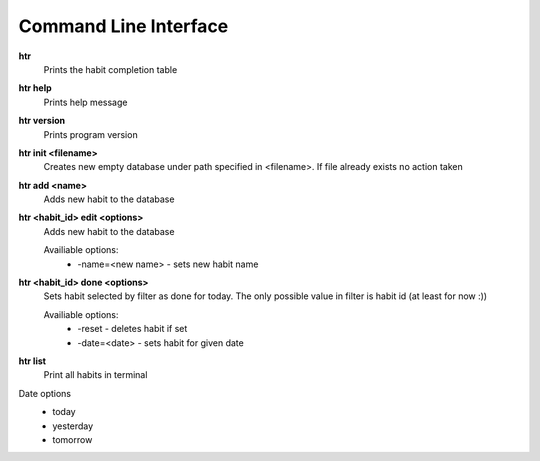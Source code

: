 Command Line Interface
===============================================================================

**htr**
    Prints the habit completion table

**htr help**
    Prints help message

**htr version**
    Prints program version

**htr init <filename>**
    Creates new empty database under path specified in <filename>. If file
    already exists no action taken

**htr add <name>**
    Adds new habit to the database

**htr <habit_id> edit <options>**
    Adds new habit to the database

    Availiable options:
     *  -name=<new name> - sets new habit name

**htr <habit_id> done <options>**
    Sets habit selected by filter as done for today. The only possible value in
    filter is habit id (at least for now :))

    Availiable options:
     *  -reset - deletes habit if set
     *  -date=<date> - sets habit for given date

**htr list**
    Print all habits in terminal

Date options
 *  today
 *  yesterday
 *  tomorrow
